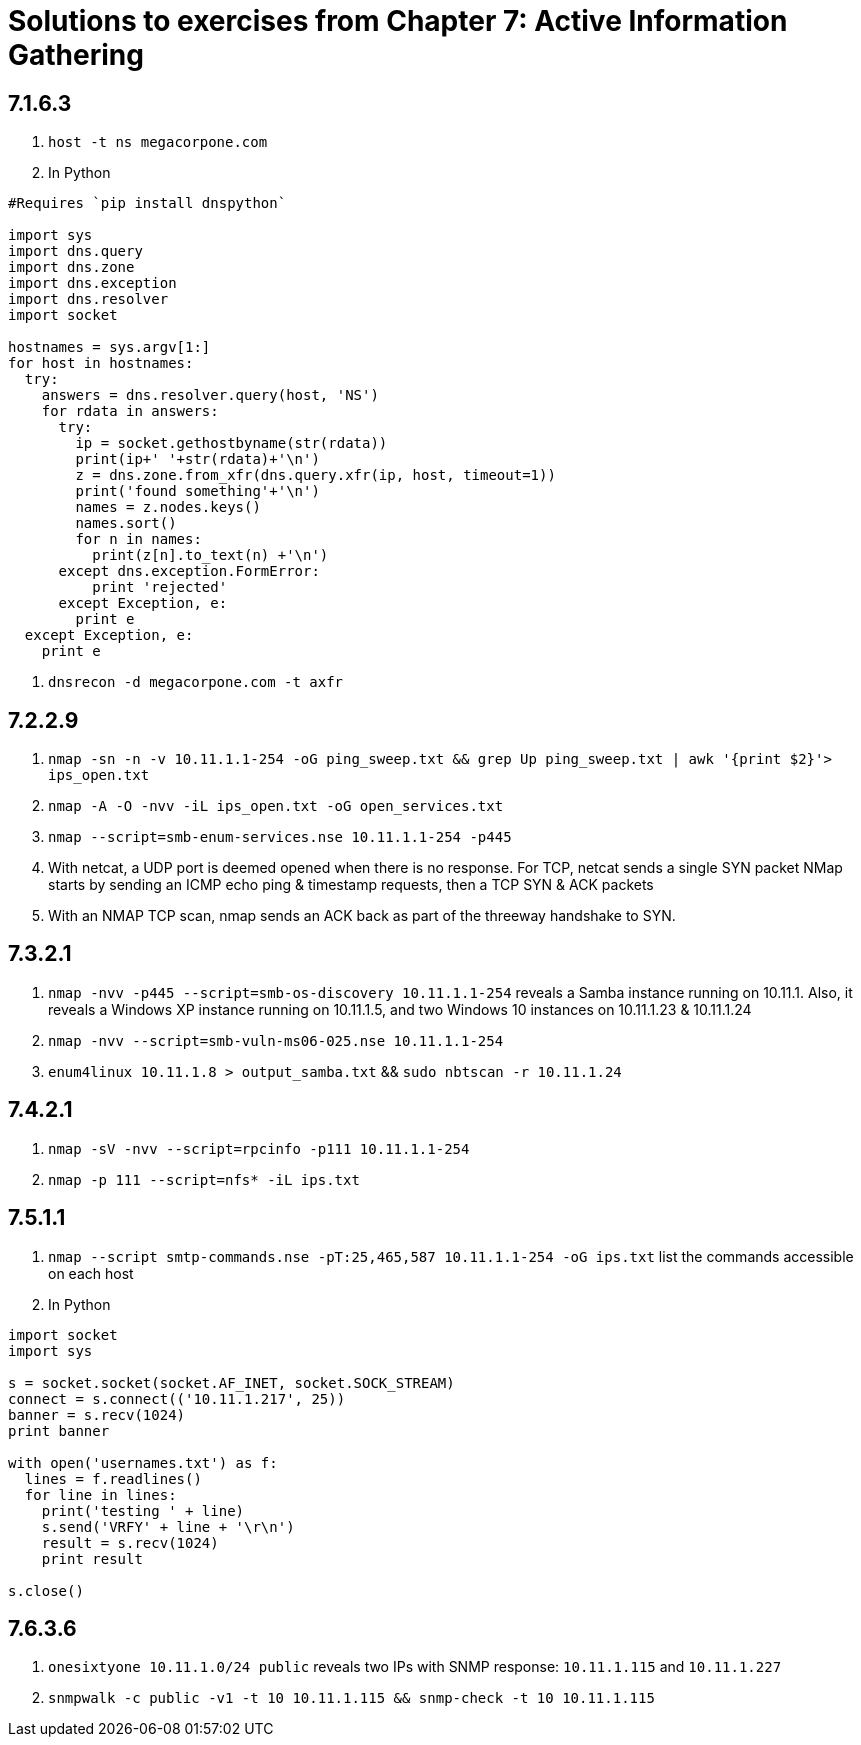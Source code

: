 = Solutions to exercises from Chapter 7: Active Information Gathering

== 7.1.6.3

1. `host -t ns megacorpone.com`

2. In Python
```
#Requires `pip install dnspython`

import sys
import dns.query
import dns.zone
import dns.exception
import dns.resolver
import socket

hostnames = sys.argv[1:]
for host in hostnames:
  try:
    answers = dns.resolver.query(host, 'NS')
    for rdata in answers:
      try:
        ip = socket.gethostbyname(str(rdata))
        print(ip+' '+str(rdata)+'\n')
        z = dns.zone.from_xfr(dns.query.xfr(ip, host, timeout=1))
        print('found something'+'\n')
        names = z.nodes.keys()
        names.sort()
        for n in names:
          print(z[n].to_text(n) +'\n')
      except dns.exception.FormError:
          print 'rejected'
      except Exception, e:
        print e
  except Exception, e:
    print e
```

3. `dnsrecon -d megacorpone.com -t axfr`

== 7.2.2.9

1. `nmap -sn -n -v 10.11.1.1-254 -oG ping_sweep.txt && grep Up ping_sweep.txt | awk '{print $2}'> ips_open.txt`
2. `nmap -A -O -nvv -iL ips_open.txt -oG open_services.txt`
3. `nmap --script=smb-enum-services.nse 10.11.1.1-254 -p445`
4. With netcat, a UDP port is deemed opened when there is no response. For TCP, netcat sends a single SYN packet
   NMap starts by sending an ICMP echo ping & timestamp requests, then a TCP SYN & ACK packets
5. With an NMAP TCP scan, nmap sends an ACK back as part of the threeway handshake to SYN. 

== 7.3.2.1

1. `nmap -nvv -p445 --script=smb-os-discovery 10.11.1.1-254` reveals a Samba instance running on 10.11.1. Also, it reveals a Windows XP instance running on 10.11.1.5, and two Windows 10 instances on 10.11.1.23 & 10.11.1.24
2. `nmap -nvv --script=smb-vuln-ms06-025.nse 10.11.1.1-254`
3. `enum4linux 10.11.1.8 > output_samba.txt` && `sudo nbtscan -r 10.11.1.24`

== 7.4.2.1

1. `nmap -sV -nvv --script=rpcinfo -p111 10.11.1.1-254`
2. `nmap -p 111 --script=nfs* -iL ips.txt`

== 7.5.1.1

1. `nmap --script smtp-commands.nse -pT:25,465,587 10.11.1.1-254 -oG ips.txt` list the commands accessible on each host
2. In Python

```
import socket
import sys

s = socket.socket(socket.AF_INET, socket.SOCK_STREAM)
connect = s.connect(('10.11.1.217', 25))
banner = s.recv(1024)
print banner

with open('usernames.txt') as f:
  lines = f.readlines()
  for line in lines:
    print('testing ' + line)
    s.send('VRFY' + line + '\r\n')
    result = s.recv(1024)
    print result

s.close()
```

== 7.6.3.6

1. `onesixtyone 10.11.1.0/24 public` reveals two IPs with SNMP response: `10.11.1.115` and `10.11.1.227`
2. `snmpwalk -c public -v1 -t 10 10.11.1.115 && snmp-check -t 10 10.11.1.115`
